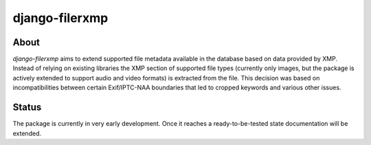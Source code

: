django-filerxmp
===============

.. note: Project currently under developmeont.

About
-----

`django-filerxmp` aims to extend supported file metadata available in the database based on data provided by XMP. Instead of relying on existing libraries the XMP section of supported file types (currently only images, but the package is actively extended to support audio and video formats) is extracted from the file. This decision was based on incompatibilities between certain Exif/IPTC-NAA boundaries that led to cropped keywords and various other issues.


Status
------

The package is currently in very early development. Once it reaches a ready-to-be-tested state documentation will be extended.

